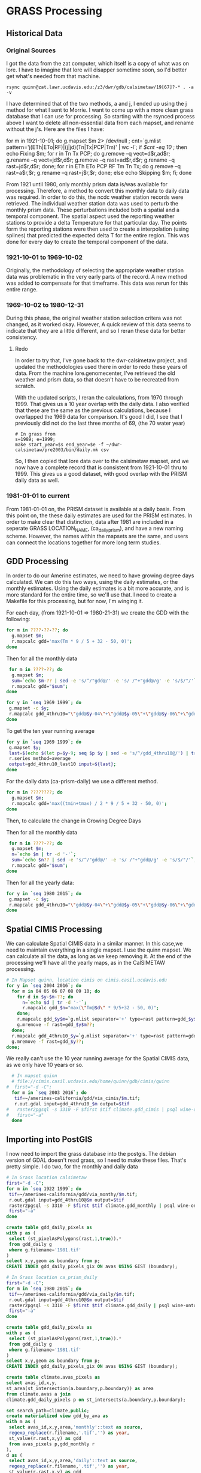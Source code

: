 * GRASS Processing

** Historical Data
*** Original Sources
I got the data from the zat computer, which itself is a copy of what was on
lore.  I have to imagine that lore will disapper sometime soon, so I'd better
get what's needed from that machine.

#+BEGIN_EXAMPLE
 rsync quinn@zat.lawr.ucdavis.edu:/z3/dwr/gdb/calsimetaw/19[67]?-* . -a -v
#+END_EXAMPLE

I have determined that of the two methods, a and j,  I ended up using the j
method for what I sent to Morrie.  I want to come up with a more clean grass
database that I can use for processing.  So starting with the rsynced process
above I want to delete all non-essential data from each mapset, and rename
without the j's.  Here are the files I have:

#+BEGIN_EXAMPLE bash
for m in 1921-10-01; do
 g.mapset $m 2> /dev/null ;
 cnt=`g.mlist pattern='j(ETh|ETo|RF)|(j|jd)(Tn|Tx|PCP|Tm)' | wc -l`;
 if [[ $cnt -eq 10 ]]; then
  echo Fixing $m;
  for r in Tn Tx PCP; do
    g.remove --q vect=d$r,ad$r;
    g.rename --q vect=jd$r,d$r;
    g.remove --q rast=ad$r,d$r;
    g.rename --q rast=jd$r,d$r;
  done;
  for r in ETh ETo PCP RF Tm Tn Tx; do
    g.remove --q rast=a$r,$r;
    g.rename --q rast=j$r,$r;
  done;
 else
  echo Skipping $m;
 fi;
done
#+END_EXAMPLE

From 1921 until 1980, only monthly prism data is/was available for processing.
Therefore, a method to convert this monthly data to daily data was required.  In
order to do this, the ncdc weather station records were retrieved.  The
individual weather station data was used to perturb the monthly prism data.
These perturbations included both a spatial and a temporal component.  The
spatial aspect used the reporting weather stations to provide a delta
Temperature for that particular day.  The points form the reporting stations
were then used to create a interpolation (using splines) that predicted the
expected delta T for the entire region.  This was done for every day to create
the temporal component of the data.

*** 1921-10-01 to 1969-10-02

Originally, the methodology of selecting the appropriate weather station data
was problematic in the very early parts of the record.  A new method was added
to compensate for that timeframe.  This data was rerun for this entire range.

*** 1969-10-02 to 1980-12-31

During this phase, the original weather station selection critera was not
changed, as it worked okay.  However, A quick review of this data seems to
indicate that they are a little different, and so I reran these data for better consistency.

**** Redo
In order to try that, I've gone back to the dwr-calsimetaw project, and updated
the methodologies used there in order to redo these years of data. From the
machine lore.genomecenter, I've retrieved the old weather and prism data, so
that doesn't have to be recreated from scratch.

With the updated scripts, I reran the calculations, from 1970 through 1999.
That gives us a 10 year overlap with the daily data.  I also verified that
these are the same as the previous calculations, because I overlapped the 1969
data for comparison.  It's good I did, I see that I previously did not do the
last three months of 69, (the 70 water year)

#+BEGIN_SRC grass
# In grass from
s=1989; e=1999;
make start_year=$s end_year=$e -f ~/dwr-calsimetaw/pre2003/bin/daily.mk csv
#+END_SRC

So, I then copied that lore data over to the calsimetaw mapset, and we now have
a complete record that is consistent from 1921-10-01 thru to 1999. This gives us
a good dataset, with good overlap with the PRISM daily data as well.

*** 1981-01-01 to current

From 1981-01-01 on, the PRISM dataset is available at a daily basis.  From this
point on, the these daily estimates are used for the PRISM estimates.  In order
to make clear that distinction, data after 1981 are included in a seperate GRASS
LOCATION_NAME, (ca_daily_prism), and have a new naming scheme.  However, the
names within the mapsets are the same, and users can connect the locations
together for more long term studies.


** GDD Processing

In order to do our Amerine estimates, we need to have growing degree days
calculated.  We can do this two ways, using the daily estimates, or the monthly
estimates.  Using the daily estimates is a bit more accurate, and is more
standard for the entire time, so we'll use that.  I need to create a Makefile
for this processing, but for now, I'm winging it.

For each day, (from 1921-10-01 => 1980-21-31) we create the GDD with the following:

#+BEGIN_SRC bash
for m in ????-??-??; do
  g.mapset $m;
  r.mapcalc gdd='max(Tm * 9 / 5 + 32 - 50, 0)';
done
#+END_SRC

Then for all the monthly data

#+BEGIN_SRC bash
 for m in ????-??; do
  g.mapset $m;
  sum=`echo $m-?? | sed -e 's/^/"gdd@/' -e 's/ /"+"gdd@/g' -e 's/$/"/'`;
  r.mapcalc gdd="$sum";
done
#+END_SRC

#+BEGIN_SRC bash
for y in `seq 1969 1999`; do
 g.mapset -c $y;
 r.mapcalc gdd_4thru10="\"gdd@$y-04\"+\"gdd@$y-05\"+\"gdd@$y-06\"+\"gdd@$y-07\"+\"gdd@$y-08\"+\"gdd@$y-09\"+\"gdd@$y-10\"";
done
#+END_SRC

To get the ten year running average
#+BEGIN_SRC bash
for y in `seq 1969 1999`; do
 g.mapset $y;
 last=$(echo $(let p=$y-9; seq $p $y | sed -e 's/^/gdd_4thru10@/') | tr ' ' ',');
 r.series method=average
 output=gdd_4thru10_last10 input=${last};
done

#+END_SRC

For the daily data (ca-prism-daily) we use a different method.

#+BEGIN_SRC bash
for m in ????????; do
  g.mapset $m;
  r.mapcalc gdd='max((tmin+tmax) / 2 * 9 / 5 + 32 - 50, 0)';
done
#+END_SRC

Then, to calculate the change in Growing Degree Days

Then for all the monthly data

#+BEGIN_SRC bash
 for m in ????-??; do
  g.mapset $m;
  n=`echo $m | tr -d '-'`;
  sum=`echo $n?? | sed -e 's/^/"gdd@/' -e 's/ /"+"gdd@/g' -e 's/$/"/'`;
  r.mapcalc gdd="$sum";
done
#+END_SRC

Then for all the yearly data:

#+BEGIN_SRC bash
for y in `seq 1980 2015`; do
 g.mapset -c $y;
 r.mapcalc gdd_4thru10="\"gdd@$y-04\"+\"gdd@$y-05\"+\"gdd@$y-06\"+\"gdd@$y-07\"+\"gdd@$y-08\"+\"gdd@$y-09\"+\"gdd@$y-10\"";
done
#+END_SRC


** Spatial CIMIS Processing

We can calculate Spatial CIMIS data in a similar manner.  In this case,we need
to maintain everything in a single mapset.  I use the quinn mapset.  We can
calculate all the data, as long as we keep removing it. At the end of the
processing we'll have all the yearly maps, as in the CalSIMETAW processing.

#+BEGIN_SRC bash
# In Mapset quinn, location cimis on cimis.casil.ucdavis.edu
for y in `seq 2004 2016`; do
  for m in 04 05 06 07 08 09 10; do
    for d in $y-$m-??; do
      n=`echo $d | tr -d '-'`;
      r.mapcalc gdd_$n="max(\"Tm@$d\" * 9/5+32 - 50, 0)";
    done;
    r.mapcalc gdd_$y$m=`g.mlist separator='+' type=rast pattern=gdd_$y$m??`;
    g.mremove -f rast=gdd_$y$m??;
  done;
  r.mapcalc gdd_4thru10_$y=`g.mlist separator='+' type=rast pattern=gdd_$y??`;
  g.mremove -f rast=gdd_$y??;
done;
#+END_SRC

We really can't use the 10 year running average for the Spatial CIMIS data, as
we only have 10 years or so.

#+BEGIN_SRC bash
  # In mapset quinn
  # file://cimis.casil.ucdavis.edu/home/quinn/gdb/cimis/quinn
#  first="-d -C";
  for m in `seq 2003 2016`; do
   tif=~/amerines-california/gdd/via_cimis/$m.tif;
   r.out.gdal input=gdd_4thru10_$m output=$tif
#   raster2pgsql -s 3310 -F $first $tif climate.gdd_cimis | psql wine-ontology
#   first="-a"
  done
#+END_SRC


** Importing into PostGIS

I now need to import the grass database into the postgis.  The debian version of
GDAL doesn't read grass, so I need to make these files.  That's pretty simple.
I do two, for the monthly and daily data

#+BEGIN_SRC bash
  # In Grass location calsimetaw
  first="-d -C";
  for m in `seq 1922 1999`; do
   tif=~/amerines-california/gdd/via_monthy/$m.tif;
   r.out.gdal input=gdd_4thru10@$m output=$tif
   raster2pgsql -s 3310 -F $first $tif climate.gdd_monthly | psql wine-ontology
   first="-a"
  done
#+END_SRC

#+BEGIN_SRC sql
create table gdd_daily_pixels as
with p as (
 select (st_pixelAsPolygons(rast,1,true)).*
 from gdd_daily g
 where g.filename='1981.tif'
)
select x,y,geom as boundary from p;
CREATE INDEX gdd_daily_pixels_gix ON avas USING GIST (boundary);
#+END_SRC

#+BEGIN_SRC bash
  # In Grass location ca_prism_daily
  first="-d -C";
  for m in `seq 1980 2015`; do
   tif=~/amerines-california/gdd/via_daily/$m.tif;
   r.out.gdal input=gdd_4thru10@$m output=$tif
   raster2pgsql -s 3310 -F $first $tif climate.gdd_daily | psql wine-ontology
   first="-a"
  done
#+END_SRC

#+BEGIN_SRC sql
create table gdd_daily_pixels as
with p as (
 select (st_pixelAsPolygons(rast,1,true)).*
 from gdd_daily g
 where g.filename='1981.tif'
)
select x,y,geom as boundary from p;
CREATE INDEX gdd_daily_pixels_gix ON avas USING GIST (boundary);

#+END_SRC

#+name: intersection
#+header: :engine postgresql :database wine-ontology
#+BEGIN_SRC sql
create table climate.avas_pixels as
select avas_id,x,y,
st_area(st_intersection(a.boundary,p.boundary)) as area
from climate.avas a join
climate.gdd_daily_pixels p on st_intersects(a.boundary,p.boundary);
#+END_SRC

#+RESULTS: intersection

#+name: gdd_by_ava
#+header: :engine postgresql :database wine-ontology
#+BEGIN_SRC sql
set search_path=climate,public;
create materialized view gdd_by_ava as
with m as (
 select avas_id,x,y,area,'monthly'::text as source,
 regexp_replace(r.filename,'.tif','') as year,
 st_value(r.rast,x,y) as gdd
 from avas_pixels p,gdd_monthly r
),
d as (
 select avas_id,x,y,area,'daily'::text as source,
 regexp_replace(r.filename,'.tif','') as year,
 st_value(r.rast,x,y) as gdd
 from avas_pixels p,gdd_daily r
),
a as (select * from m union select * from d),
g as (select
avas_id,year,source,
(sum(gdd*area)/sum(area))::integer as gdd
from a
group by avas_id,year,source
order by avas_id,year,source
)
select * from g;
#+END_SRC

#+RESULTS: gdd_by_ava
| SET          |
|--------------|
| SELECT 15029 |

From the we can look at the  running 10 year averages, to look at some AVAs with
the average and largest changes in their ten year averages;

#+name: gdd10_by_ava
#+header: :engine postgresql :database wine-ontology
#+BEGIN_SRC sql
create materialized view climate.gdd10_by_ava as
  select avas_id,e.year,source,
  (avg(s.gdd))::integer as gdd
  from climate.gdd_by_ava s join climate.gdd_by_ava e using (avas_id,source)
  where abs(e.year::integer - s.year::integer) <=5
  group by avas_id,source,e.year
  having count(*)=11;
#+END_SRC

#+RESULTS: gdd10_by_ava
| SELECT 12369 |
|--------------|

#+name: gdd_by_ava_ct
#+header: :engine postgresql :database wine-ontology
#+BEGIN_SRC sql
create view climate.gdd10_by_ava_range as
with a as (
 select
 avas_id,year,source,gdd,
 min(gdd) OVER W,
 max(gdd) over W
 from climate.gdd10_by_ava
 window w as (partition by avas_id,source)
),
n as (
 select avas_id,source,min(year),gdd
 from a where gdd=min group by 1,2,4
),
x as (
 select avas_id,source,max(year),gdd
 from a where gdd=max group by 1,2,4
)
select avas_id,source,
n.min as n_year,n.gdd as min,
x.max as x_year,x.gdd as max
from n join x using (avas_id,source);
#+END_SRC

#+name: gdd_by_ava_ct
#+header: :engine postgresql :database wine-ontology
#+BEGIN_SRC sql
set search_path=climate,public;
create or replace view gdd_by_ava_ct as
select * from  crosstab('select year,source,name,gdd from avas join gdd_by_ava using (avas_id) where source=''monthly'' order by 1,2','select distinct name from gdd_by_ava join avas using (avas_id) where source=''monthly'' order by 1')
as ct(year integer,source text,"Adelaida District" float,"Alta Mesa"
float,"Anderson Valley" float,"Annapolis" float,"Antelope Valley of the
California High Desert" float,"Arroyo Grande Valley" float,"Arroyo Seco"
float,"Atlas Peak" float,"Ballard Canyon" float,"Ben Lomond Mountain"
float,"Benmore Valley" float,"Bennett Valley" float,"Big Valley District-Lake
County" float,"Borden Ranch" float,"Calistoga" float,"Capay Valley"
float,"Carmel Valley" float,"CaShenandoah Valley" float,"Central Coast"
float,"Chalk Hill" float,"Chalone" float,"Chiles Valley" float,"Cienega Valley"
float,"Clarksburg" float,"Clear Lake" float,"Clements Hills" float,"Cole Ranch"
float,"Coombsville" float,"Cosumnes River" float,"Covelo" float,"Creston
District" float,"Cucamonga Valley" float,"Diablo Grande" float,"Diamond Mountain
District" float,"Dos Rios" float,"Dry Creek Valley" float,"Dunnigan Hills"
float,"Edna Valley" float,"El Dorado" float,"El Pomar District" float,"Fair
Play" float,"Fiddletown" float,"Fort Ross-Seaview" float,"Freestone-Occidental"
float,"Green Valley" float,"Guenoc Valley" float,"Hames Valley" float,"Happy
Canyon" float,"High Valley" float,"Howell Mountain" float,"Inwood Valley"
float,"Jahant" float,"Kelsey Bench-Lake County" float,"Knights Valley"
float,"Leona Valley" float,"Lime Kiln Valley" float,"Livermore Valley"
float,"Lodi" float,"Los Carneros" float,"Madera" float,"Malibu Coast"
float,"Manton Valley" float,"McDowell Valley" float,"Mendocino" float,"Mendocino
Ridge" float,"Merritt Island" float,"Mokelumne River" float,"Monterey"
float,"Moon Mountain District Sonoma County" float,"Mount Veeder" float,"Mt
Harlan" float,"Napa Valley" float,"North Coast" float,"Northern Sonoma"
float,"North Yuba" float,"Oak Knoll District" float,"Oakville" float,"Pacheco
Pass" float,"Paicines" float,"Paso Robles" float,"Paso Robles Estrella District"
float,"Paso Robles Geneseo District" float,"Paso Robles Highlands District"
float,"Paso Robles Willow Creek District" float,"Petaluma Gap" float,"Pine
Mountain-Cloverdale Peak" float,"Potter Valley" float,"Red Hills Lake County"
float,"Redwood Valley" float,"River Junction" float,"Rockpile" float,"Rogue
Valley" float,"Russian River Valley" float,"Rutherford" float,"Saint Helena"
float,"Salado Creek" float,"San Antonio Valley" float,"San Benito" float,"San
Bernabe" float,"San Francisco Bay" float,"San Juan Creek" float,"San Lucas"
float,"San Miguel District" float,"Santa Clara Valley" float,"Santa Cruz
Mountains" float,"Santa Lucia Highlands" float,"Santa Margarita Ranch"
float,"Santa Maria Valley" float,"Santa Ynez Valley" float,"San Ysidro District"
float,"Sebastopol Hills" float,"Seiad Valley" float,"Sierra Foothills"
float,"Sierra Pelona Valley" float,"Sloughhouse" float,"Solano County Green
Valley" float,"Sonoma Coast" float,"Sonoma Mountain" float,"Sonoma Valley"
float,"Southern Oregon" float,"Spring Mountain District" float,"Stags Leap
District" float,"Sta. Rita Hills" float,"Suisun Valley" float,"Templeton Gap
District" float,"Tracy Hills" float,"Trinity Lakes" float,"West Sonoma Coast"
float,"Wild Horse Valley" float,"Willow Creek" float,"York Mountain"
float,"Yorkville Highlands" float,"Yountville" float)
union
select * from  crosstab('select year,source,name,gdd from avas join gdd_by_ava using (avas_id) where source=''daily'' order by 1,2','select distinct name from gdd_by_ava join avas using (avas_id) where source=''daily'' order by 1')
as ct(year integer,source text,"Adelaida District" float,"Alta Mesa"
float,"Anderson Valley" float,"Annapolis" float,"Antelope Valley of the
California High Desert" float,"Arroyo Grande Valley" float,"Arroyo Seco"
float,"Atlas Peak" float,"Ballard Canyon" float,"Ben Lomond Mountain"
float,"Benmore Valley" float,"Bennett Valley" float,"Big Valley District-Lake
County" float,"Borden Ranch" float,"Calistoga" float,"Capay Valley"
float,"Carmel Valley" float,"CaShenandoah Valley" float,"Central Coast"
float,"Chalk Hill" float,"Chalone" float,"Chiles Valley" float,"Cienega Valley"
float,"Clarksburg" float,"Clear Lake" float,"Clements Hills" float,"Cole Ranch"
float,"Coombsville" float,"Cosumnes River" float,"Covelo" float,"Creston
District" float,"Cucamonga Valley" float,"Diablo Grande" float,"Diamond Mountain
District" float,"Dos Rios" float,"Dry Creek Valley" float,"Dunnigan Hills"
float,"Edna Valley" float,"El Dorado" float,"El Pomar District" float,"Fair
Play" float,"Fiddletown" float,"Fort Ross-Seaview" float,"Freestone-Occidental"
float,"Green Valley" float,"Guenoc Valley" float,"Hames Valley" float,"Happy
Canyon" float,"High Valley" float,"Howell Mountain" float,"Inwood Valley"
float,"Jahant" float,"Kelsey Bench-Lake County" float,"Knights Valley"
float,"Leona Valley" float,"Lime Kiln Valley" float,"Livermore Valley"
float,"Lodi" float,"Los Carneros" float,"Madera" float,"Malibu Coast"
float,"Manton Valley" float,"McDowell Valley" float,"Mendocino" float,"Mendocino
Ridge" float,"Merritt Island" float,"Mokelumne River" float,"Monterey"
float,"Moon Mountain District Sonoma County" float,"Mount Veeder" float,"Mt
Harlan" float,"Napa Valley" float,"North Coast" float,"Northern Sonoma"
float,"North Yuba" float,"Oak Knoll District" float,"Oakville" float,"Pacheco
Pass" float,"Paicines" float,"Paso Robles" float,"Paso Robles Estrella District"
float,"Paso Robles Geneseo District" float,"Paso Robles Highlands District"
float,"Paso Robles Willow Creek District" float,"Petaluma Gap" float,"Pine
Mountain-Cloverdale Peak" float,"Potter Valley" float,"Red Hills Lake County"
float,"Redwood Valley" float,"River Junction" float,"Rockpile" float,"Rogue
Valley" float,"Russian River Valley" float,"Rutherford" float,"Saint Helena"
float,"Salado Creek" float,"San Antonio Valley" float,"San Benito" float,"San
Bernabe" float,"San Francisco Bay" float,"San Juan Creek" float,"San Lucas"
float,"San Miguel District" float,"Santa Clara Valley" float,"Santa Cruz
Mountains" float,"Santa Lucia Highlands" float,"Santa Margarita Ranch"
float,"Santa Maria Valley" float,"Santa Ynez Valley" float,"San Ysidro District"
float,"Sebastopol Hills" float,"Seiad Valley" float,"Sierra Foothills"
float,"Sierra Pelona Valley" float,"Sloughhouse" float,"Solano County Green
Valley" float,"Sonoma Coast" float,"Sonoma Mountain" float,"Sonoma Valley"
float,"Southern Oregon" float,"Spring Mountain District" float,"Stags Leap
District" float,"Sta. Rita Hills" float,"Suisun Valley" float,"Templeton Gap
District" float,"Tracy Hills" float,"Trinity Lakes" float,"West Sonoma Coast"
float,"Wild Horse Valley" float,"Willow Creek" float,"York Mountain"
float,"Yorkville Highlands" float,"Yountville" float);

create or replace view gdd10_by_ava_ct as
select * from  crosstab('select year,source,name,gdd from avas join gdd10_by_ava using (avas_id) where source=''monthly'' order by 1,2','select distinct name from gdd10_by_ava join avas using (avas_id) where source=''monthly'' order by 1')
as ct(year integer,source text,"Adelaida District" float,"Alta Mesa"
float,"Anderson Valley" float,"Annapolis" float,"Antelope Valley of the
California High Desert" float,"Arroyo Grande Valley" float,"Arroyo Seco"
float,"Atlas Peak" float,"Ballard Canyon" float,"Ben Lomond Mountain"
float,"Benmore Valley" float,"Bennett Valley" float,"Big Valley District-Lake
County" float,"Borden Ranch" float,"Calistoga" float,"Capay Valley"
float,"Carmel Valley" float,"CaShenandoah Valley" float,"Central Coast"
float,"Chalk Hill" float,"Chalone" float,"Chiles Valley" float,"Cienega Valley"
float,"Clarksburg" float,"Clear Lake" float,"Clements Hills" float,"Cole Ranch"
float,"Coombsville" float,"Cosumnes River" float,"Covelo" float,"Creston
District" float,"Cucamonga Valley" float,"Diablo Grande" float,"Diamond Mountain
District" float,"Dos Rios" float,"Dry Creek Valley" float,"Dunnigan Hills"
float,"Edna Valley" float,"El Dorado" float,"El Pomar District" float,"Fair
Play" float,"Fiddletown" float,"Fort Ross-Seaview" float,"Freestone-Occidental"
float,"Green Valley" float,"Guenoc Valley" float,"Hames Valley" float,"Happy
Canyon" float,"High Valley" float,"Howell Mountain" float,"Inwood Valley"
float,"Jahant" float,"Kelsey Bench-Lake County" float,"Knights Valley"
float,"Leona Valley" float,"Lime Kiln Valley" float,"Livermore Valley"
float,"Lodi" float,"Los Carneros" float,"Madera" float,"Malibu Coast"
float,"Manton Valley" float,"McDowell Valley" float,"Mendocino" float,"Mendocino
Ridge" float,"Merritt Island" float,"Mokelumne River" float,"Monterey"
float,"Moon Mountain District Sonoma County" float,"Mount Veeder" float,"Mt
Harlan" float,"Napa Valley" float,"North Coast" float,"Northern Sonoma"
float,"North Yuba" float,"Oak Knoll District" float,"Oakville" float,"Pacheco
Pass" float,"Paicines" float,"Paso Robles" float,"Paso Robles Estrella District"
float,"Paso Robles Geneseo District" float,"Paso Robles Highlands District"
float,"Paso Robles Willow Creek District" float,"Petaluma Gap" float,"Pine
Mountain-Cloverdale Peak" float,"Potter Valley" float,"Red Hills Lake County"
float,"Redwood Valley" float,"River Junction" float,"Rockpile" float,"Rogue
Valley" float,"Russian River Valley" float,"Rutherford" float,"Saint Helena"
float,"Salado Creek" float,"San Antonio Valley" float,"San Benito" float,"San
Bernabe" float,"San Francisco Bay" float,"San Juan Creek" float,"San Lucas"
float,"San Miguel District" float,"Santa Clara Valley" float,"Santa Cruz
Mountains" float,"Santa Lucia Highlands" float,"Santa Margarita Ranch"
float,"Santa Maria Valley" float,"Santa Ynez Valley" float,"San Ysidro District"
float,"Sebastopol Hills" float,"Seiad Valley" float,"Sierra Foothills"
float,"Sierra Pelona Valley" float,"Sloughhouse" float,"Solano County Green
Valley" float,"Sonoma Coast" float,"Sonoma Mountain" float,"Sonoma Valley"
float,"Southern Oregon" float,"Spring Mountain District" float,"Stags Leap
District" float,"Sta. Rita Hills" float,"Suisun Valley" float,"Templeton Gap
District" float,"Tracy Hills" float,"Trinity Lakes" float,"West Sonoma Coast"
float,"Wild Horse Valley" float,"Willow Creek" float,"York Mountain"
float,"Yorkville Highlands" float,"Yountville" float)
union
select * from  crosstab('select year,source,name,gdd from avas join gdd10_by_ava using (avas_id) where source=''daily'' order by 1,2','select distinct name from gdd10_by_ava join avas using (avas_id) where source=''daily'' order by 1')
as ct(year integer,source text,"Adelaida District" float,"Alta Mesa"
float,"Anderson Valley" float,"Annapolis" float,"Antelope Valley of the
California High Desert" float,"Arroyo Grande Valley" float,"Arroyo Seco"
float,"Atlas Peak" float,"Ballard Canyon" float,"Ben Lomond Mountain"
float,"Benmore Valley" float,"Bennett Valley" float,"Big Valley District-Lake
County" float,"Borden Ranch" float,"Calistoga" float,"Capay Valley"
float,"Carmel Valley" float,"CaShenandoah Valley" float,"Central Coast"
float,"Chalk Hill" float,"Chalone" float,"Chiles Valley" float,"Cienega Valley"
float,"Clarksburg" float,"Clear Lake" float,"Clements Hills" float,"Cole Ranch"
float,"Coombsville" float,"Cosumnes River" float,"Covelo" float,"Creston
District" float,"Cucamonga Valley" float,"Diablo Grande" float,"Diamond Mountain
District" float,"Dos Rios" float,"Dry Creek Valley" float,"Dunnigan Hills"
float,"Edna Valley" float,"El Dorado" float,"El Pomar District" float,"Fair
Play" float,"Fiddletown" float,"Fort Ross-Seaview" float,"Freestone-Occidental"
float,"Green Valley" float,"Guenoc Valley" float,"Hames Valley" float,"Happy
Canyon" float,"High Valley" float,"Howell Mountain" float,"Inwood Valley"
float,"Jahant" float,"Kelsey Bench-Lake County" float,"Knights Valley"
float,"Leona Valley" float,"Lime Kiln Valley" float,"Livermore Valley"
float,"Lodi" float,"Los Carneros" float,"Madera" float,"Malibu Coast"
float,"Manton Valley" float,"McDowell Valley" float,"Mendocino" float,"Mendocino
Ridge" float,"Merritt Island" float,"Mokelumne River" float,"Monterey"
float,"Moon Mountain District Sonoma County" float,"Mount Veeder" float,"Mt
Harlan" float,"Napa Valley" float,"North Coast" float,"Northern Sonoma"
float,"North Yuba" float,"Oak Knoll District" float,"Oakville" float,"Pacheco
Pass" float,"Paicines" float,"Paso Robles" float,"Paso Robles Estrella District"
float,"Paso Robles Geneseo District" float,"Paso Robles Highlands District"
float,"Paso Robles Willow Creek District" float,"Petaluma Gap" float,"Pine
Mountain-Cloverdale Peak" float,"Potter Valley" float,"Red Hills Lake County"
float,"Redwood Valley" float,"River Junction" float,"Rockpile" float,"Rogue
Valley" float,"Russian River Valley" float,"Rutherford" float,"Saint Helena"
float,"Salado Creek" float,"San Antonio Valley" float,"San Benito" float,"San
Bernabe" float,"San Francisco Bay" float,"San Juan Creek" float,"San Lucas"
float,"San Miguel District" float,"Santa Clara Valley" float,"Santa Cruz
Mountains" float,"Santa Lucia Highlands" float,"Santa Margarita Ranch"
float,"Santa Maria Valley" float,"Santa Ynez Valley" float,"San Ysidro District"
float,"Sebastopol Hills" float,"Seiad Valley" float,"Sierra Foothills"
float,"Sierra Pelona Valley" float,"Sloughhouse" float,"Solano County Green
Valley" float,"Sonoma Coast" float,"Sonoma Mountain" float,"Sonoma Valley"
float,"Southern Oregon" float,"Spring Mountain District" float,"Stags Leap
District" float,"Sta. Rita Hills" float,"Suisun Valley" float,"Templeton Gap
District" float,"Tracy Hills" float,"Trinity Lakes" float,"West Sonoma Coast"
float,"Wild Horse Valley" float,"Willow Creek" float,"York Mountain"
float,"Yorkville Highlands" float,"Yountville" float);
#+END_SRC

#+RESULTS: gdd_by_ava_ct
| SET         |
|-------------|
| CREATE VIEW |
| CREATE VIEW |
